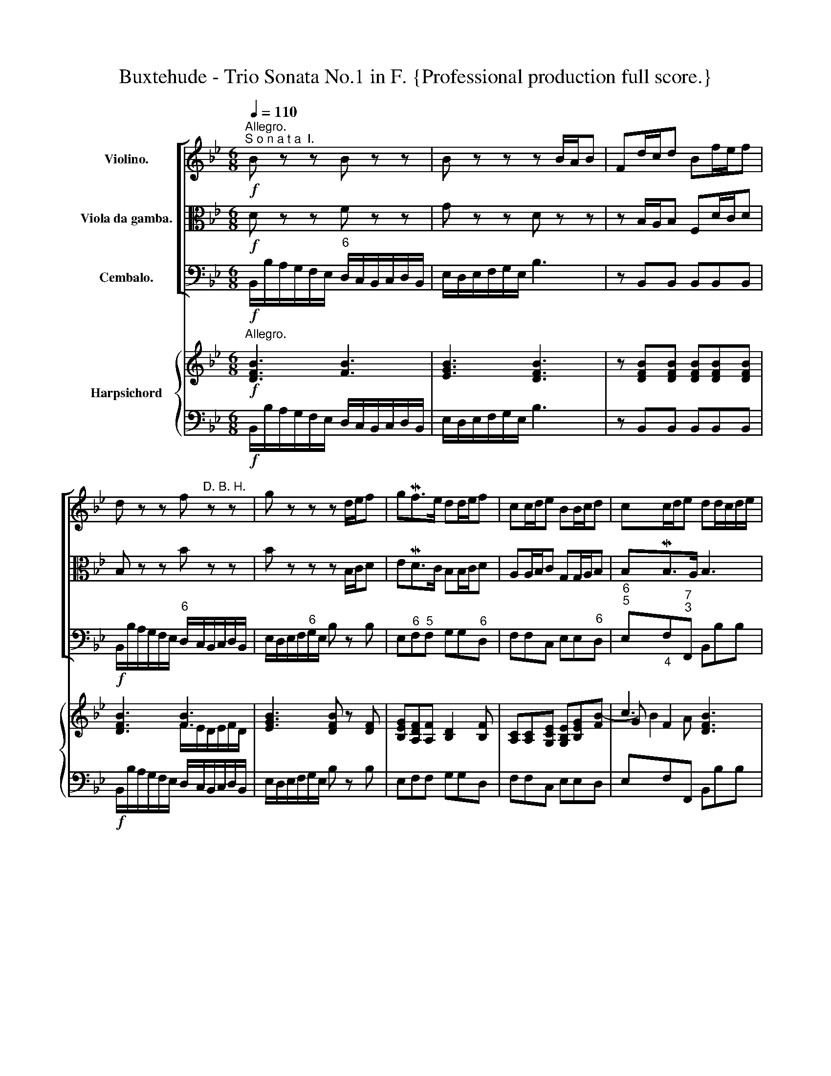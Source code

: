 X:1
T:Buxtehude - Trio Sonata No.1 in F. {Professional production full score.}
%%score [ 1 2 3 ] { ( 4 6 7 ) | ( 5 8 ) }
L:1/8
Q:1/4=110
M:6/8
K:Bb
V:1 treble nm="Violino."
V:2 alto nm="Viola da gamba."
V:3 bass nm="Cembalo."
V:4 treble nm="Harpsichord"
V:6 treble 
V:7 treble 
V:5 bass 
V:8 bass 
V:1
"^Allegro.""^S o n a t a  I."!f! B z z B z z | B z z z B/A/B | Fd/c/d Bf/e/f | %3
 d z z f"^D. B. H." z z | g z z z d/e/f | gMf>e dd/e/f | cc/d/e BB/c/d | cc/d/e dd/c/d/e/ | %8
 c/f/A/c/F/f/ d z z | z2 z z d/c/d/f/ | c/f/A/c/F/f/ d/f/g/a/b/c'/ | a z z z/ d/e/f/g/_a/ | %12
 f z z z/ B/c/d/e/f/ | dBc z/ d/c/d/B/c/ | A/a/g/a/f/g/ =ec/e/f | fg/f/=e fMf>e | f z z f z z | %17
 f z z z F/=E/F | CA/G/A Fc/B/c | A z z c z z | d z z z A/B/c | dMc>B AA/B/c | GG/A/B FF/G/A | %23
 AG/A/MB AA/G/A/c/ | F/B/D/F/B,/B/ A z z | z2 z z A/G/A/c/ | F/B/D/F/B,/B/ G/B/c/d/e/f/ | %27
 d z z z/ G/_A/B/c/_d/ | B z z z/ E/F/G/_A/B/ | GEF z/ G/F/G/E/F/ | D/d/c/d/B/c/ AF/A/B | %31
 Bc/B/A B PB>A |!f! B z z B z z | B z z z B/A/B | Fd/c/d Bf/e/f | d z z f z z | g z z z d/e/f | %37
 gMf>e dd/e/f | cc/d/e BB/c/d | cc/d/e d2 z |!mp![Q:1/4=100] BB/c/d dc/d/[Q:1/4=50]e | %41
 !fermata!d3[Q:1/4=40] z2 z ||[M:4/4]"^Adagio." z8 | z8 | z2 d2 G2 (ed) | g6 f2 | (efed) e4- | %47
 efdc d4- | d2 c4 dc | B4- BAcB | A4 z2 c>_e | _d2 _A>G G3 F ||[M:4/4] z8 | z8 | z8 | z8 | z8 | %57
 z8 | z8 | z8 | z8 | z8 | z8 | z8 | z8 | z8 | z8 | z8 | z8 | z8 | z8 | z8 | z8 | z8 | z8 | z8 | %76
 z8 | z8 | z8 | z8 | z8 | z8 | z8 | z8 | z8 | z8 | z8 | z8 | z8 | z8 | z8 | z8 | z8 | z8 | z8 | %95
 z8 | z8 | z8 | z8 | z8 | z8 | z8 | z8 | z8 | z8 | z8 | z8 | z8 | z8 | z8 | z8 | z8 | z8 | z8 | %114
 z8 | z8 | z8 | z8 | z8 | z8 | z8 | z8 | z8 | z8 | z8 | z8 | z8 | z8 | z8 | z8 | z8 | z8 | z8 | %133
 z8 | z8 | z8 | z8 | z8 | z8 | z8 | z8 | z8 | z8 | z8 | z8 | z8 | z8 | z8 | z8 | z8 | z8 | z8 | %152
 z8 | z8 | z8 | z8 | z8 | z8 | z8 | z8 | z8 | z8 | z8 | z8 | z8 | z8 | z8 | z8 | z8 | z8 | z8 | %171
 z8 | z8 | z8 | z8 | z8 | z8 | z8 | z8 | z8 | z8 | z8 | z8 | z8 | z8 | z8 | z8 | z8 | z8 | z8 | %190
 z8 | z8 |] %192
V:2
!f! D z z F z z | G z z D z z | z B,/A,/B, F,D/C/D | B, z z B z z | B z z z B,/C/D | %5
 EMD>C B,B,/C/D | A,A,/B,/C G,G,/A,/B, | B,MB,>A, B,3 | z2 z z D/C/D/F/ | %9
 C/F/A,/C/F,/F/ DC/B,/C/D/ | F z A, B,A,G, | F,F/E/D/C/ B,/A,/G,/F,/E,/F,/ | %12
 D,[K:bass] D/C/B,/A,/ G,/F,/E,/D,/C,/D,/ | B,,[K:alto] G/F/E/F/ D2 =E | F/C/B,/C/A,/B,/ G,>G,C | %15
 DB,/A,/G,/B,/ A,/B,<PG,B,/ | A, z z C z z | D z z A, z2 | z F/=E/F CA/G/A | F z z F z z | %20
 F z z z F/G/A | BMA>G FF/G/A | =EE/F/G DD/E/F | FE/F/MG F3 | z2 z[K:bass] z A,/G,/A,/C/ | %25
 F,/B,/D,/F,/B,,/B,/ A,F,/=E,/F,/A,/ | B, z D, E,D,C, | B,,[K:alto] B/_A/G/F/ E/D/C/B,/_A,/B,/ | %28
 G,G/F/E/D/ C/B,/_A,/G,/F,/G,/ | E,C/B,/_A,/B,/ G,2 =A, | B,/F/E/F/D/E/ C>CPF | GE/D/C/E/ D/E<CE/ | %32
!f! D z z F z z | G z z D z z | z B,/A,/B, F,D/C/D | B, z z B z z | B z z z B,/C/D | %37
 EMD>C B,B,/C/D | A,A,/B,/C G,G,/A,/B, | B,MB,>A, B,2 z |!mp!"^Piano" G,G,/A,/B, B,MB,>A, | %41
 !fermata!B,3 z2 z ||[M:4/4] z2 A,2 D,2 B,A, | D6 C2 | (B,CB,A,) B,4 | z2 C2 D4- | D2 G,2 C4- | %47
 C2 B,A, B,4- | B,2 A,G, A,2 B,A, | G,3 F, G,2 G2- | G2 F=E F4- | F2 F2 F2 =E2 ||[M:4/4] z8 | z8 | %54
 z8 | z8 | z8 | z8 | z8 | z8 | z8 | z8 | z8 | z8 | z8 | z8 | z8 | z8 | z8 | z8 | z8 | z8 | z8 | %73
 z8 | z8 | z8 | z8 | z8 | z8 | z8 | z8 | z8 | z8 | z8 | z8 | z8 | z8 | z8 | z8 | z8 | z8 | z8 | %92
 z8 | z8 | z8 | z8 | z8 | z8 | z8 | z8 | z8 | z8 | z8 | z8 | z8 | z8 | z8 | z8 | z8 | z8 | z8 | %111
 z8 | z8 | z8 | z8 | z8 | z8 | z8 | z8 | z8 | z8 | z8 | z8 | z8 | z8 | z8 | z8 | z8 | z8 | z8 | %130
 z8 | z8 | z8 | z8 | z8 | z8 | z8 | z8 | z8 | z8 | z8 | z8 | z8 | z8 | z8 | z8 | z8 | z8 | z8 | %149
 z8 | z8 | z8 | z8 | z8 | z8 | z8 | z8 | z8 | z8 | z8 | z8 | z8 | z8 | z8 | z8 | z8 | z8 | z8 | %168
 z8 | z8 | z8 | z8 | z8 | z8 | z8 | z8 | z8 | z8 | z8 | z8 | z8 | z8 | z8 | z8 | z8 | z8 | z8 | %187
 z8 | z8 | z8 | z8 | z8 |] %192
V:3
!f! B,,/B,/A,/G,/F,/E,/"^6" D,/C,/B,,/C,/D,/B,,/ | E,/D,/E,/F,/G,/E,/ B,3 | z B,,B,, B,,B,,B,, | %3
!f! B,,/B,/A,/G,/F,/E,/"^6" D,/C,/B,,/C,/D,/B,,/ | E,/D,/E,/F,/"^6"G,/E,/ B, z B, | %5
 E,"^6"F,"^5"F, G,G,"^6"D, | F,F,C, E,E,"^6"D, |"^6\n5" E,"_4"F,"^7\n3"F,, B,,B,B, | %8
"^6" A,F,A, B,B,,B,, |"^6" A,,F,,A,, B,,B,B, |"^6" A,F,A, B,A,"^6#"G, | F,D,"^6"F, G,F,"^6"E, | %12
 D,B,,"^6"D, E,"^6"D,"^(6)"C, | B,,G,,A,, B,,A,,"^6#"G,, | F,, z F,,"^h" C,>B,,"^6"A,, | %15
 B,,G,,"^h"C, F,,"^4       h" C,2 | F,,/F,/=E,/D,/"^h"C,/B,,/"^6" A,,/G,,/F,,/G,,/A,,/F,,/ | %17
 B,,/A,,/B,,/C,/"^6"D,/B,,/ F,3 | z F,,F,, F,,F,,F,, | %19
 F,,/F,/=E,/D,/"^h"C,/B,,/"^6" A,,/G,,/F,,/G,,/A,,/F,,/ | B,,/A,,/B,,/C,/"^6"D,/B,,/ F, z F, | %21
 B,,"^6"C,"^5\n(h)"C, D,D,"^6"A,, |"^(h)" C,C,G,, B,,B,"^6"A, |"^7\n5" B,"^h"C"^7"C, F,F,,F, | %24
"^6" D,B,,D, F,F,,F, |"^6" D,B,,D, F,F,,F, |"^6" D,B,,D, E,D,"^6"C, | B,,G,,"^6"B, CB,"^6"_A, | %28
 G,E,"^6"G, _A,G,"^6\nb"F, | E,"^6b"C,D, E,D,"^6"C, | B,, z B,, F,>E,"^6"D, | %31
 E,C,"^7"F, B,,"^4    3" F,2 |!f! B,,/B,/A,/G,/F,/E,/"^6" D,/C,/B,,/C,/D,/B,,/ | %33
 E,/D,/E,/F,/"^6"G,/E,/ B,3 | z B,,B,, B,,B,,B,, | %35
!f! B,,/B,/A,/G,/F,/E,/"^6" D,/C,/B,,/C,/D,/B,,/ | E,/D,/E,/F,/"^6"G,/E,/ B, z B, | %37
 E,"^6"F,"^5"F, G,G,"^6"D, | F,F,"^6b"C, E,E,"^6"D, |"^7\n5" E,"^5\n4" F,2 B,,2 z"^3" | %40
!mp! E,2"^6" D,"^7\n5" E,"^5       7\n4       3" F,2 | !fermata!B,,3 z2 z || %42
[M:4/4]"^#" D,4"^5       6    5\n        4     #" D,4 | z2"^6" B,,2"^6        5" ^F,,4 | %44
 G,,4"^5       6     5" G,,4 | z2"^6" E,2"^6        5" =B,,4 |"^9                    8" C,6 C,2 | %47
"^9                 8\n7                 6" D,6 D,2 | %48
"^7       6\n5       4   3" =E,4"^5       6   5\n3       4   3" F,4- |"^4\n2" F,2 =E,D,"^5b" E,4 | %50
"^9" F,2 D,2"^6" A,,4 |"^b" B,,2"^7b\n5" =B,,2"^5       h\n4" C,4 ||[M:4/4] z8 | z8 | z8 | z8 | %56
 z8 | z8 | z8 | z8 | z8 | z8 | z8 | z8 | z8 | z8 | z8 | z8 | z8 | z8 | z8 | z8 | z8 | z8 | z8 | %75
 z8 | z8 | z8 | z8 | z8 | z8 | z8 | z8 | z8 | z8 | z8 | z8 | z8 | z8 | z8 | z8 | z8 | z8 | z8 | %94
 z8 | z8 | z8 | z8 | z8 | z8 | z8 | z8 | z8 | z8 | z8 | z8 | z8 | z8 | z8 | z8 | z8 | z8 | z8 | %113
 z8 | z8 | z8 | z8 | z8 | z8 | z8 | z8 | z8 | z8 | z8 | z8 | z8 | z8 | z8 | z8 | z8 | z8 | z8 | %132
 z8 | z8 | z8 | z8 | z8 | z8 | z8 | z8 | z8 | z8 | z8 | z8 | z8 | z8 | z8 | z8 | z8 | z8 | z8 | %151
 z8 | z8 | z8 | z8 | z8 | z8 | z8 | z8 | z8 | z8 | z8 | z8 | z8 | z8 | z8 | z8 | z8 | z8 | z8 | %170
 z8 | z8 | z8 | z8 | z8 | z8 | z8 | z8 | z8 | z8 | z8 | z8 | z8 | z8 | z8 | z8 | z8 | z8 | z8 | %189
 z8 | z8 | z8 |] %192
V:4
"^Allegro."!f! [DFB]3 [FB]3 | [EGB]3 [DFB]3 | z [DFB][DFB] [DFB][DFB][DFB] | [DFB]3 [FB]3 | %4
 [EGB]3 [DFB] z [DF] | [B,EG][A,DF][A,F] [B,D]2 [B,F] | [A,C][A,C][G,CE] [G,B,E][B,EG][FB-] | %7
 c3 [DFB]3 | F2 F [DF]B/A/B | F2 F F3 | F2 F F2 [=EB] | [FA]A [DAd] [DGB]2 [EGc] | B3- B2 A | %13
 B2 c F2 [=EB] | [FA] z [CFA] [C=EG]2 [CF] | [DF][B,DG][G,C=E] F2 E | [A,CF]2 [CEG] c2 B/A/ | %17
 B2 c/B/ [CFA]3 | z [CFA][CFA] [CFA][CFA][CFA] | [CF]2 [=EG] c2 B/A/ | B2 c/B/ [CFA] z [CFA] | %21
 [DFB][FA][=EG] F[FA] [CFc] | [C=EG]2 [DGB] [DF]F/G/[FA]- | [FA]G[GB] [FA]3 | B3 [FA]3 | B3 [FA]3 | %26
 B3 B2 A | [DB]2 [DG] [EG]2 [CF] | EB/A/B [E_Ac]2 [FAd] | [Be]ef [EGB]2 [E=A] | %30
 [DFB] z [DFB] [CFA]2 [B,FB] | [EG]2 [EA] [DFB] [FB]A | [DFB]3 [FB]3 | B2 B/c/ [DFB]3 | %34
 z [DFB][DFB] !/![DFB]3 | [DFB]3 [FB]3 | B2 B/c/ [DFB] z [DF] | [EGB][DFB][CFA] [B,DB]2 [B,FB] | %38
 [CFA]2 [CE_A] [B,EG]2 [DFB] | [DGB] BA [DFB]2 z |!mp! [G,B,]2 [B,D]- [B,D] C2 | %41
 !fermata!D3 z2 z ||[M:4/4]"^Adagio." [D^F]4- [DF]2 GF | z2 G2 A4 | G4 B4 | z2 [CG-]2 G2 F2 | %46
 E4- E4 | [CE]4 D4- | D2 C2 C2 DC | x8 | x4 C4 | _D2 F2- F2 =E2 ||[M:4/4] z8 | z8 | z8 | z8 | z8 | %57
 z8 | z8 | z8 | z8 | z8 | z8 | z8 | z8 | z8 | z8 | z8 | z8 | z8 | z8 | z8 | z8 | z8 | z8 | z8 | %76
 z8 | z8 | z8 | z8 | z8 | z8 | z8 | z8 | z8 | z8 | z8 | z8 | z8 | z8 | z8 | z8 | z8 | z8 | z8 | %95
 z8 | z8 | z8 | z8 | z8 | z8 | z8 | z8 | z8 | z8 | z8 | z8 | z8 | z8 | z8 | z8 | z8 | z8 | z8 | %114
 z8 | z8 | z8 | z8 | z8 | z8 | z8 | z8 | z8 | z8 | z8 | z8 | z8 | z8 | z8 | z8 | z8 | z8 | z8 | %133
 z8 | z8 | z8 | z8 | z8 | z8 | z8 | z8 | z8 | z8 | z8 | z8 | z8 | z8 | z8 | z8 | z8 | z8 | z8 | %152
 z8 | z8 | z8 | z8 | z8 | z8 | z8 | z8 | z8 | z8 | z8 | z8 | z8 | z8 | z8 | z8 | z8 | z8 | z8 | %171
 z8 | z8 | z8 | z8 | z8 | z8 | z8 | z8 | z8 | z8 | z8 | z8 | z8 | z8 | z8 | z8 | z8 | z8 | z8 | %190
 z8 | z8 |] %192
V:5
!f! B,,/B,/A,/G,/F,/E,/ D,/C,/B,,/C,/D,/B,,/ | E,/D,/E,/F,/G,/E,/ B,3 | z B,,B,, B,,B,,B,, | %3
!f! B,,/B,/A,/G,/F,/E,/ D,/C,/B,,/C,/D,/B,,/ | E,/D,/E,/F,/G,/E,/ B, z B, | E,F,F, G,G,D, | %6
 F,F,C, E,E,D, | E,F,F,, B,,B,B, | A,F,A, B,B,,B,, | A,,F,,A,, B,,B,B, | A,F,A, B,A,G, | %11
 F,D,F, G,F,E, | D,B,,D, E,D,C, | B,,G,,A,, B,,A,,G,, | F,, z F,, C,>B,,A,, | B,,G,,C, F,, C,2 | %16
 F,,/F,/=E,/D,/C,/B,,/ A,,/G,,/F,,/G,,/A,,/F,,/ | B,,/A,,/B,,/C,/D,/B,,/ F,3 | z F,,F,, F,,F,,F,, | %19
 F,,/F,/=E,/D,/C,/B,,/ A,,/G,,/F,,/G,,/A,,/F,,/ | B,,/A,,/B,,/C,/D,/B,,/ F, z F, | %21
 B,,C,C, D,D,A,, | C,C,G,, B,,B,A, | B,CC, F,F,,F, | D,B,,D, F,F,,F, | D,B,,D, F,F,,F, | %26
 D,B,,D, E,D,C, | B,,G,,B, CB,_A, | G,E,G, _A,G,F, | E,C,D, E,D,C, | B,, z B,, F,>E,D, | %31
 E,C,F, B,, F,2 |!f! B,,/B,/A,/G,/F,/E,/ D,/C,/B,,/C,/D,/B,,/ | E,/D,/E,/F,/G,/E,/ B,3 | %34
 z B,,B,, B,,B,,B,, |!f! B,,/B,/A,/G,/F,/E,/ D,/C,/B,,/C,/D,/B,,/ | E,/D,/E,/F,/G,/E,/ B, z B, | %37
 E,F,F, G,G,D, | F,F,C, E,E,D, | E, F,2 B,,2 z |"^Piano" E,2 D, E, F,2 | !fermata!B,,3 z2 z || %42
[M:4/4] D,4 D,4 | z2 B,,2 ^F,,4 | G,,4 G,,4 | z2 E,2 =B,,4 | C,6 C,2 | D,6 D,2 | =E,4 F,4- | %49
 F,2 =E,D, E,4 | F,2 D,2 A,,4 | B,,2 =B,,2 C,4 ||[M:4/4] z8 | z8 | z8 | z8 | z8 | z8 | z8 | z8 | %60
 z8 | z8 | z8 | z8 | z8 | z8 | z8 | z8 | z8 | z8 | z8 | z8 | z8 | z8 | z8 | z8 | z8 | z8 | z8 | %79
 z8 | z8 | z8 | z8 | z8 | z8 | z8 | z8 | z8 | z8 | z8 | z8 | z8 | z8 | z8 | z8 | z8 | z8 | z8 | %98
 z8 | z8 | z8 | z8 | z8 | z8 | z8 | z8 | z8 | z8 | z8 | z8 | z8 | z8 | z8 | z8 | z8 | z8 | z8 | %117
 z8 | z8 | z8 | z8 | z8 | z8 | z8 | z8 | z8 | z8 | z8 | z8 | z8 | z8 | z8 | z8 | z8 | z8 | z8 | %136
 z8 | z8 | z8 | z8 | z8 | z8 | z8 | z8 | z8 | z8 | z8 | z8 | z8 | z8 | z8 | z8 | z8 | z8 | z8 | %155
 z8 | z8 | z8 | z8 | z8 | z8 | z8 | z8 | z8 | z8 | z8 | z8 | z8 | z8 | z8 | z8 | z8 | z8 | z8 | %174
 z8 | z8 | z8 | z8 | z8 | z8 | z8 | z8 | z8 | z8 | z8 | z8 | z8 | z8 | z8 | z8 | z8 | z8 |] %192
V:6
 x6 | x6 | x6 | x3 F/E/D/E/F/D/ | x6 | x6 | x6 | G F2 x3 | C[I:staff +1]A,[I:staff -1]C x3 | %9
 C[I:staff +1]A,[I:staff -1]C D3 | C[I:staff +1]A,[I:staff -1]C DCB, | CF x4 | FDF GFE | DGE D2 x | %14
 x6 | x3 A, G,2 | x3 [CF]3 | [DF]3 x3 | x6 | x3 [CF]3 | [DF]3 x3 | x C2 A,D x | x3 B,DC | %23
 D=EE/D/ C3 | FDF C3 | FDF C3 | FDF GFE | x6 | EGE x3 | G_A[FA] x3 | x6 | B,E- C x C2 | %32
 x3 F/E/D/E/F/D/ | [EG]2 [EG] x3 | x6 | x3 F/E/D/E/F/D/ | [EG]3 x3 | x6 | x6 | x [CF]2 x3 | %40
 x4 B,[I:staff +1]A, | x6 ||[M:4/4] x6[I:staff -1] D2 | x2 D2- D2 C2 | B,4 D2 ED | x4 D4 | D4 C4 | %47
 x8 | x8 | x8 | x8 | x8 ||[M:4/4] x8 | x8 | x8 | x8 | x8 | x8 | x8 | x8 | x8 | x8 | x8 | x8 | x8 | %65
 x8 | x8 | x8 | x8 | x8 | x8 | x8 | x8 | x8 | x8 | x8 | x8 | x8 | x8 | x8 | x8 | x8 | x8 | x8 | %84
 x8 | x8 | x8 | x8 | x8 | x8 | x8 | x8 | x8 | x8 | x8 | x8 | x8 | x8 | x8 | x8 | x8 | x8 | x8 | %103
 x8 | x8 | x8 | x8 | x8 | x8 | x8 | x8 | x8 | x8 | x8 | x8 | x8 | x8 | x8 | x8 | x8 | x8 | x8 | %122
 x8 | x8 | x8 | x8 | x8 | x8 | x8 | x8 | x8 | x8 | x8 | x8 | x8 | x8 | x8 | x8 | x8 | x8 | x8 | %141
 x8 | x8 | x8 | x8 | x8 | x8 | x8 | x8 | x8 | x8 | x8 | x8 | x8 | x8 | x8 | x8 | x8 | x8 | x8 | %160
 x8 | x8 | x8 | x8 | x8 | x8 | x8 | x8 | x8 | x8 | x8 | x8 | x8 | x8 | x8 | x8 | x8 | x8 | x8 | %179
 x8 | x8 | x8 | x8 | x8 | x8 | x8 | x8 | x8 | x8 | x8 | x8 | x8 |] %192
V:7
 x6 | x6 | x6 | x6 | x6 | x6 | x6 | B2 A x3 | x6 | x6 | x6 | x6 | x6 | x6 | x6 | x3 C3 | x6 | x6 | %18
 x6 | x6 | x6 | x6 | x6 | x6 | x6 | x6 | x6 | x6 | B, x5 | x6 | x6 | x6 | x6 | x6 | x6 | x6 | x6 | %37
 x6 | x6 | x6 | x6 | x6 ||[M:4/4] x8 | x8 | x8 | x8 | x8 | x8 | x8 | x8 | x8 | x8 ||[M:4/4] x8 | %53
 x8 | x8 | x8 | x8 | x8 | x8 | x8 | x8 | x8 | x8 | x8 | x8 | x8 | x8 | x8 | x8 | x8 | x8 | x8 | %72
 x8 | x8 | x8 | x8 | x8 | x8 | x8 | x8 | x8 | x8 | x8 | x8 | x8 | x8 | x8 | x8 | x8 | x8 | x8 | %91
 x8 | x8 | x8 | x8 | x8 | x8 | x8 | x8 | x8 | x8 | x8 | x8 | x8 | x8 | x8 | x8 | x8 | x8 | x8 | %110
 x8 | x8 | x8 | x8 | x8 | x8 | x8 | x8 | x8 | x8 | x8 | x8 | x8 | x8 | x8 | x8 | x8 | x8 | x8 | %129
 x8 | x8 | x8 | x8 | x8 | x8 | x8 | x8 | x8 | x8 | x8 | x8 | x8 | x8 | x8 | x8 | x8 | x8 | x8 | %148
 x8 | x8 | x8 | x8 | x8 | x8 | x8 | x8 | x8 | x8 | x8 | x8 | x8 | x8 | x8 | x8 | x8 | x8 | x8 | %167
 x8 | x8 | x8 | x8 | x8 | x8 | x8 | x8 | x8 | x8 | x8 | x8 | x8 | x8 | x8 | x8 | x8 | x8 | x8 | %186
 x8 | x8 | x8 | x8 | x8 | x8 |] %192
V:8
 x6 | x6 | x6 | x6 | x6 | x6 | x6 | x6 | x6 | x6 | x6 | x6 | x6 | x6 | x6 | x6 | x6 | x6 | x6 | %19
 x6 | x6 | x6 | x6 | x6 | x6 | x6 | x6 | x6 | x6 | x6 | x6 | x6 | x6 | x6 | x6 | x6 | x6 | x6 | %38
 x6 | x6 | x6 | B,3 x3 ||[M:4/4] A,4- A,2 B,A, | x8 | x8 | x8 | x8 | x4 B,4- | B,2 A,G, A,2 B,A, | %49
 [G,B,]4- [G,-B,]4 | [G,A,]2 [F,A,]2 F,4 | F,2 _A,2 G,4 ||[M:4/4] x8 | x8 | x8 | x8 | x8 | x8 | %58
 x8 | x8 | x8 | x8 | x8 | x8 | x8 | x8 | x8 | x8 | x8 | x8 | x8 | x8 | x8 | x8 | x8 | x8 | x8 | %77
 x8 | x8 | x8 | x8 | x8 | x8 | x8 | x8 | x8 | x8 | x8 | x8 | x8 | x8 | x8 | x8 | x8 | x8 | x8 | %96
 x8 | x8 | x8 | x8 | x8 | x8 | x8 | x8 | x8 | x8 | x8 | x8 | x8 | x8 | x8 | x8 | x8 | x8 | x8 | %115
 x8 | x8 | x8 | x8 | x8 | x8 | x8 | x8 | x8 | x8 | x8 | x8 | x8 | x8 | x8 | x8 | x8 | x8 | x8 | %134
 x8 | x8 | x8 | x8 | x8 | x8 | x8 | x8 | x8 | x8 | x8 | x8 | x8 | x8 | x8 | x8 | x8 | x8 | x8 | %153
 x8 | x8 | x8 | x8 | x8 | x8 | x8 | x8 | x8 | x8 | x8 | x8 | x8 | x8 | x8 | x8 | x8 | x8 | x8 | %172
 x8 | x8 | x8 | x8 | x8 | x8 | x8 | x8 | x8 | x8 | x8 | x8 | x8 | x8 | x8 | x8 | x8 | x8 | x8 | %191
 x8 |] %192

